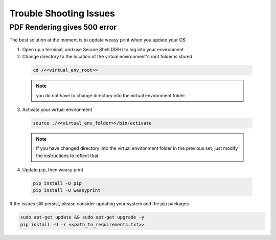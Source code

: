 .. _trouble_shooting_issues:

=======================
Trouble Shooting Issues
=======================

-----------------------------
PDF Rendering gives 500 error
-----------------------------

.. .. important:: Weasy print will sometimes express errors - this is due to library issues with Weasy print and can occur after an update. The best solution is to update Weasy print

The best solution at the moment is to update weasy print when you update your OS

1. Open up a terminal, and use Secure Shell (SSH) to log into your environment

2. Change directory to the location of the virtual environment's root folder is stored

  .. code-block:: bash

    cd /<<virtual_env_root>>

  .. note:: you do not have to change directory into the virtual environment folder


3. Activate your virtual environment

  .. code-block:: bash

    source ./<<virtual_env_folder>>/bin/activate

  .. note:: If you have changed directory into the virtual environment folder in the previous set, just modify the instructions to reflect that

4. Update pip, then weasy print

  .. code-block:: bash

    pip install -U pip
    pip install -U weasyprint


If the issues still persist, please consider updating your system and the pip packages

.. code-block:: bash

  sudo apt-get update && sudo apt-get upgrade -y
  pip install -U -r <<path_to_requirements.txt>>
